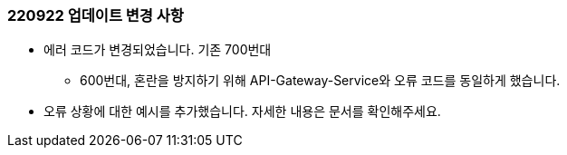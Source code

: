 [[update-220922]]
=== 220922 업데이트 변경 사항

* 에러 코드가 변경되었습니다. 기존 700번대
** 600번대, 혼란을 방지하기 위해 API-Gateway-Service와 오류 코드를 동일하게 했습니다.
* 오류 상황에 대한 예시를 추가했습니다. 자세한 내용은 문서를 확인해주세요.
